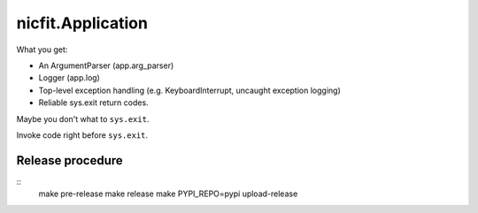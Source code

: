 nicfit.Application
-------------------
.. code-block:: python
    from nicfit import Application

    def main(args):
        return 0

     app = Application(main)
     app.run()

What you get:

- An ArgumentParser (app.arg_parser)
- Logger (app.log)
- Top-level exception handling (e.g. KeyboardInterrupt, uncaught exception
  logging)
- Reliable sys.exit return codes.

Maybe you don't what to ``sys.exit``.

.. code-block:: python
    retval = app.main()

 What you lose:

 - sys.exit
 - Top-level exception handling

Invoke code right before ``sys.exit``.

.. code-block:: python
    def f(): pass
    app = Application(main, atexit=f)

Release procedure
~~~~~~~~~~~~~~~~~~~
::
    make pre-release
    make release
    make PYPI_REPO=pypi upload-release
